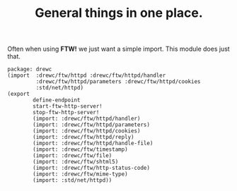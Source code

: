 #+TITLE: General things in one place.

Often when using *FTW!* we just want a simple import. This module does just that.

#+begin_src gerbil :tangle ftw.ss
  package: drewc
  (import  :drewc/ftw/httpd :drewc/ftw/httpd/handler
           :drewc/ftw/httpd/parameters :drewc/ftw/httpd/cookies
           :std/net/httpd)
  (export
          define-endpoint
          start-ftw-http-server!
          stop-ftw-http-server!
          (import: :drewc/ftw/httpd/handler)
          (import: :drewc/ftw/httpd/parameters)
          (import: :drewc/ftw/httpd/cookies)
          (import: :drewc/ftw/httpd/reply)
          (import: :drewc/ftw/httpd/handle-file)
          (import: :drewc/ftw/timestamp)
          (import: :drewc/ftw/file)
          (import: :drewc/ftw/shtml5)
          (import: :drewc/ftw/http-status-code)
          (import: :drewc/ftw/mime-type)
          (import: :std/net/httpd))
#+end_src

